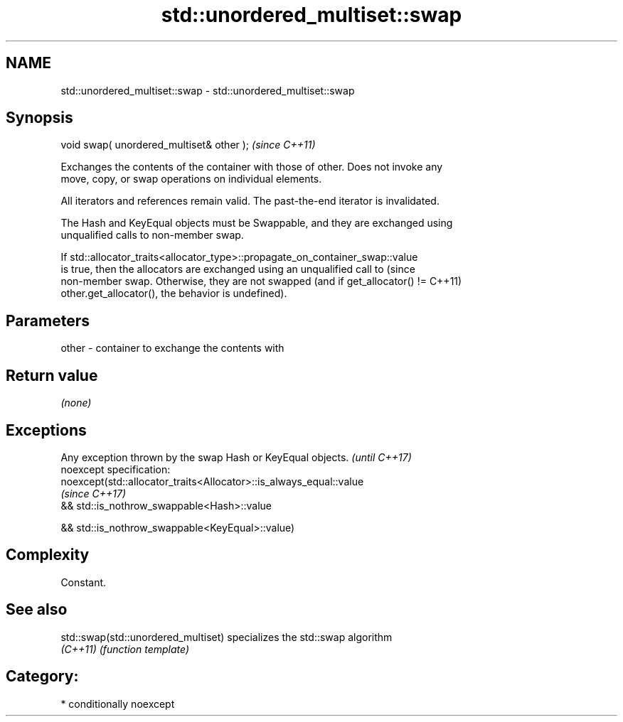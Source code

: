 .TH std::unordered_multiset::swap 3 "Apr  2 2017" "2.1 | http://cppreference.com" "C++ Standard Libary"
.SH NAME
std::unordered_multiset::swap \- std::unordered_multiset::swap

.SH Synopsis
   void swap( unordered_multiset& other );  \fI(since C++11)\fP

   Exchanges the contents of the container with those of other. Does not invoke any
   move, copy, or swap operations on individual elements.

   All iterators and references remain valid. The past-the-end iterator is invalidated.

   The Hash and KeyEqual objects must be Swappable, and they are exchanged using
   unqualified calls to non-member swap.

   If std::allocator_traits<allocator_type>::propagate_on_container_swap::value
   is true, then the allocators are exchanged using an unqualified call to       (since
   non-member swap. Otherwise, they are not swapped (and if get_allocator() !=   C++11)
   other.get_allocator(), the behavior is undefined).

.SH Parameters

   other - container to exchange the contents with

.SH Return value

   \fI(none)\fP

.SH Exceptions

   Any exception thrown by the swap Hash or KeyEqual objects.        \fI(until C++17)\fP
   noexcept specification:
   noexcept(std::allocator_traits<Allocator>::is_always_equal::value
                                                                     \fI(since C++17)\fP
   && std::is_nothrow_swappable<Hash>::value

   && std::is_nothrow_swappable<KeyEqual>::value)

.SH Complexity

   Constant.

.SH See also

   std::swap(std::unordered_multiset) specializes the std::swap algorithm
   \fI(C++11)\fP                            \fI(function template)\fP

.SH Category:

     * conditionally noexcept
